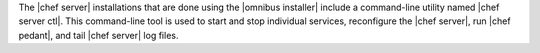 .. The contents of this file are included in multiple topics.
.. This file should not be changed in a way that hinders its ability to appear in multiple documentation sets.

The |chef server| installations that are done using the |omnibus installer| include a command-line utility named |chef server ctl|. This command-line tool is used to start and stop individual services, reconfigure the |chef server|, run |chef pedant|, and tail |chef server| log files.
